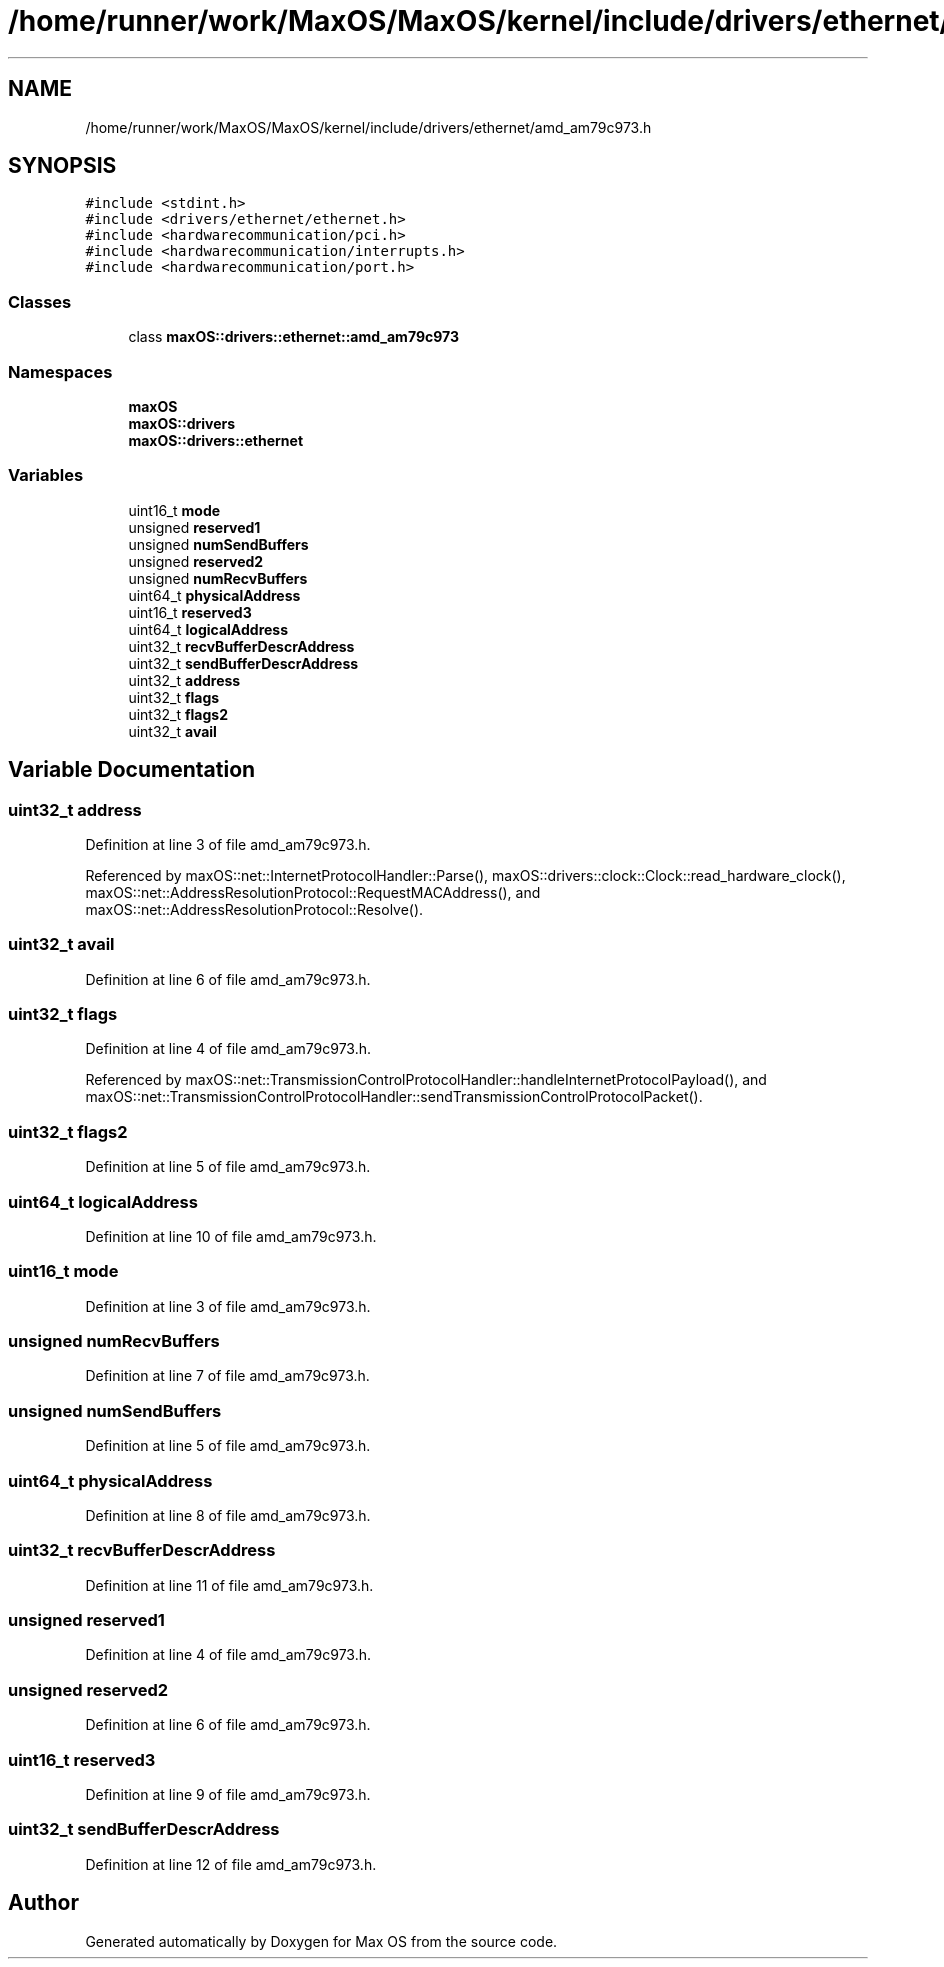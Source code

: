 .TH "/home/runner/work/MaxOS/MaxOS/kernel/include/drivers/ethernet/amd_am79c973.h" 3 "Sat Jan 6 2024" "Version 0.1" "Max OS" \" -*- nroff -*-
.ad l
.nh
.SH NAME
/home/runner/work/MaxOS/MaxOS/kernel/include/drivers/ethernet/amd_am79c973.h
.SH SYNOPSIS
.br
.PP
\fC#include <stdint\&.h>\fP
.br
\fC#include <drivers/ethernet/ethernet\&.h>\fP
.br
\fC#include <hardwarecommunication/pci\&.h>\fP
.br
\fC#include <hardwarecommunication/interrupts\&.h>\fP
.br
\fC#include <hardwarecommunication/port\&.h>\fP
.br

.SS "Classes"

.in +1c
.ti -1c
.RI "class \fBmaxOS::drivers::ethernet::amd_am79c973\fP"
.br
.in -1c
.SS "Namespaces"

.in +1c
.ti -1c
.RI " \fBmaxOS\fP"
.br
.ti -1c
.RI " \fBmaxOS::drivers\fP"
.br
.ti -1c
.RI " \fBmaxOS::drivers::ethernet\fP"
.br
.in -1c
.SS "Variables"

.in +1c
.ti -1c
.RI "uint16_t \fBmode\fP"
.br
.ti -1c
.RI "unsigned \fBreserved1\fP"
.br
.ti -1c
.RI "unsigned \fBnumSendBuffers\fP"
.br
.ti -1c
.RI "unsigned \fBreserved2\fP"
.br
.ti -1c
.RI "unsigned \fBnumRecvBuffers\fP"
.br
.ti -1c
.RI "uint64_t \fBphysicalAddress\fP"
.br
.ti -1c
.RI "uint16_t \fBreserved3\fP"
.br
.ti -1c
.RI "uint64_t \fBlogicalAddress\fP"
.br
.ti -1c
.RI "uint32_t \fBrecvBufferDescrAddress\fP"
.br
.ti -1c
.RI "uint32_t \fBsendBufferDescrAddress\fP"
.br
.ti -1c
.RI "uint32_t \fBaddress\fP"
.br
.ti -1c
.RI "uint32_t \fBflags\fP"
.br
.ti -1c
.RI "uint32_t \fBflags2\fP"
.br
.ti -1c
.RI "uint32_t \fBavail\fP"
.br
.in -1c
.SH "Variable Documentation"
.PP 
.SS "uint32_t address"

.PP
Definition at line 3 of file amd_am79c973\&.h\&.
.PP
Referenced by maxOS::net::InternetProtocolHandler::Parse(), maxOS::drivers::clock::Clock::read_hardware_clock(), maxOS::net::AddressResolutionProtocol::RequestMACAddress(), and maxOS::net::AddressResolutionProtocol::Resolve()\&.
.SS "uint32_t avail"

.PP
Definition at line 6 of file amd_am79c973\&.h\&.
.SS "uint32_t flags"

.PP
Definition at line 4 of file amd_am79c973\&.h\&.
.PP
Referenced by maxOS::net::TransmissionControlProtocolHandler::handleInternetProtocolPayload(), and maxOS::net::TransmissionControlProtocolHandler::sendTransmissionControlProtocolPacket()\&.
.SS "uint32_t flags2"

.PP
Definition at line 5 of file amd_am79c973\&.h\&.
.SS "uint64_t logicalAddress"

.PP
Definition at line 10 of file amd_am79c973\&.h\&.
.SS "uint16_t mode"

.PP
Definition at line 3 of file amd_am79c973\&.h\&.
.SS "unsigned numRecvBuffers"

.PP
Definition at line 7 of file amd_am79c973\&.h\&.
.SS "unsigned numSendBuffers"

.PP
Definition at line 5 of file amd_am79c973\&.h\&.
.SS "uint64_t physicalAddress"

.PP
Definition at line 8 of file amd_am79c973\&.h\&.
.SS "uint32_t recvBufferDescrAddress"

.PP
Definition at line 11 of file amd_am79c973\&.h\&.
.SS "unsigned reserved1"

.PP
Definition at line 4 of file amd_am79c973\&.h\&.
.SS "unsigned reserved2"

.PP
Definition at line 6 of file amd_am79c973\&.h\&.
.SS "uint16_t reserved3"

.PP
Definition at line 9 of file amd_am79c973\&.h\&.
.SS "uint32_t sendBufferDescrAddress"

.PP
Definition at line 12 of file amd_am79c973\&.h\&.
.SH "Author"
.PP 
Generated automatically by Doxygen for Max OS from the source code\&.
